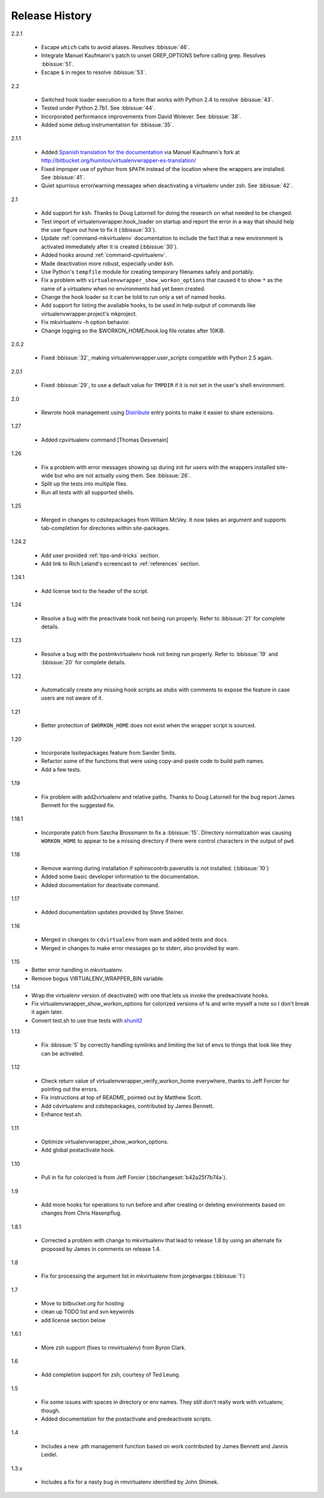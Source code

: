 ===============
Release History
===============

2.2.1

  - Escape ``which`` calls to avoid aliases. Resolves :bbissue:`46`.
  - Integrate Manuel Kaufmann's patch to unset GREP_OPTIONS before
    calling grep.  Resolves :bbissue:`51`.
  - Escape ``$`` in regex to resolve :bbissue:`53`.

2.2

  - Switched hook loader execution to a form that works with Python
    2.4 to resolve :bbissue:`43`.
  - Tested under Python 2.7b1.  See :bbissue:`44`.
  - Incorporated performance improvements from David Wolever.  See
    :bbissue:`38`.
  - Added some debug instrumentation for :bbissue:`35`.

2.1.1

  - Added `Spanish translation for the documentation
    <http://www.doughellmann.com/docs/virtualenvwrapper/es/>`__ via
    Manuel Kaufmann's fork at
    http://bitbucket.org/humitos/virtualenvwrapper-es-translation/
  - Fixed improper use of python from ``$PATH`` instead of the
    location where the wrappers are installed.  See :bbissue:`41`.
  - Quiet spurrious error/warning messages when deactivating a
    virtualenv under zsh.  See :bbissue:`42`.

2.1

  - Add support for ksh.  Thanks to Doug Latornell for doing the
    research on what needed to be changed.
  - Test import of virtualenvwrapper.hook_loader on startup and report
    the error in a way that should help the user figure out how to fix
    it (:bbissue:`33`).
  - Update :ref:`command-mkvirtualenv` documentation to include the
    fact that a new environment is activated immediately after it is
    created (:bbissue:`30`).
  - Added hooks around :ref:`command-cpvirtualenv`.
  - Made deactivation more robust, especially under ksh.
  - Use Python's ``tempfile`` module for creating temporary filenames
    safely and portably.
  - Fix a problem with ``virtualenvwrapper_show_workon_options`` that
    caused it to show ``*`` as the name of a virtualenv when no
    environments had yet been created.
  - Change the hook loader so it can be told to run only a set of
    named hooks.
  - Add support for listing the available hooks, to be used in help
    output of commands like virtualenvwrapper.project's mkproject.
  - Fix mkvirtualenv -h option behavior.
  - Change logging so the $WORKON_HOME/hook.log file rotates after
    10KiB.

2.0.2

  - Fixed :bbissue:`32`, making virtualenvwrapper.user_scripts compatible
    with Python 2.5 again.

2.0.1

  - Fixed :bbissue:`29`, to use a default value for ``TMPDIR`` if it
    is not set in the user's shell environment.

2.0

  - Rewrote hook management using Distribute_ entry points to make it
    easier to share extensions.

.. _Distribute: http://packages.python.org/distribute/

1.27
  
  - Added cpvirtualenv command [Thomas Desvenain]

1.26

  - Fix a problem with error messages showing up during init for users
    with the wrappers installed site-wide but who are not actually
    using them.  See :bbissue:`26`.
  - Split up the tests into multiple files.
  - Run all tests with all supported shells.

1.25

  - Merged in changes to cdsitepackages from William McVey.  It now
    takes an argument and supports tab-completion for directories
    within site-packages.

1.24.2

  - Add user provided :ref:`tips-and-tricks` section.
  - Add link to Rich Leland's screencast to :ref:`references` section.

1.24.1

  - Add license text to the header of the script.

1.24

  - Resolve a bug with the preactivate hook not being run properly.
    Refer to :bbissue:`21` for complete details.

1.23

  - Resolve a bug with the postmkvirtualenv hook not being run
    properly.  Refer to :bbissue:`19` and :bbissue:`20` for complete
    details.

1.22

  - Automatically create any missing hook scripts as stubs with
    comments to expose the feature in case users are not aware of it.

1.21

  - Better protection of ``$WORKON_HOME`` does not exist when the
    wrapper script is sourced.

1.20

  - Incorporate lssitepackages feature from Sander Smits.
  - Refactor some of the functions that were using copy-and-paste code
    to build path names.
  - Add a few tests.

1.19

  - Fix problem with add2virtualenv and relative paths. Thanks to Doug
    Latornell for the bug report James Bennett for the suggested fix.

1.18.1

  - Incorporate patch from Sascha Brossmann to fix a
    :bbissue:`15`. Directory normalization was causing ``WORKON_HOME``
    to appear to be a missing directory if there were control
    characters in the output of ``pwd``.

1.18

  - Remove warning during installation if sphinxcontrib.paverutils is
    not installed. (:bbissue:`10`)
  - Added some basic developer information to the documentation.
  - Added documentation for deactivate command.

1.17

  - Added documentation updates provided by Steve Steiner.

1.16

  - Merged in changes to ``cdvirtualenv`` from wam and added tests and
    docs.
  - Merged in changes to make error messages go to stderr, also
    provided by wam.

1.15
  - Better error handling in mkvirtualenv.
  - Remove bogus VIRTUALENV_WRAPPER_BIN variable.

1.14
  - Wrap the virtualenv version of deactivate() with one that lets us
    invoke the predeactivate hooks.
  - Fix virtualenvwrapper_show_workon_options for colorized versions
    of ls and write myself a note so I don't break it again later.
  - Convert test.sh to use true tests with `shunit2
    <http://shunit2.googlecode.com/>`_

1.13

  - Fix :bbissue:`5` by correctly handling symlinks and limiting the
    list of envs to things that look like they can be activated.

1.12

  - Check return value of virtualenvwrapper_verify_workon_home
    everywhere, thanks to Jeff Forcier for pointing out the errors.
  - Fix instructions at top of README, pointed out by Matthew Scott.
  - Add cdvirtualenv and cdsitepackages, contributed by James Bennett.
  - Enhance test.sh.

1.11

  - Optimize virtualenvwrapper_show_workon_options.
  - Add global postactivate hook.

1.10

  - Pull in fix for colorized ls from Jeff Forcier
    (:bbchangeset:`b42a25f7b74a`).

1.9

  - Add more hooks for operations to run before and after creating or
    deleting environments based on changes from Chris Hasenpflug.

1.8.1

  - Corrected a problem with change to mkvirtualenv that lead to
    release 1.8 by using an alternate fix proposed by James in
    comments on release 1.4.

1.8

  - Fix for processing the argument list in mkvirtualenv from
    jorgevargas (:bbissue:`1`)

1.7

  - Move to bitbucket.org for hosting
  - clean up TODO list and svn keywords
  - add license section below

1.6.1

  - More zsh support (fixes to rmvirtualenv) from Byron Clark.

1.6

  - Add completion support for zsh, courtesy of Ted Leung.

1.5

  - Fix some issues with spaces in directory or env names.  They still
    don't really work with virtualenv, though.
  - Added documentation for the postactivate and predeactivate scripts.

1.4

  - Includes a new .pth management function based on work contributed
    by James Bennett and Jannis Leidel.

1.3.x

  - Includes a fix for a nasty bug in rmvirtualenv identified by John Shimek.
